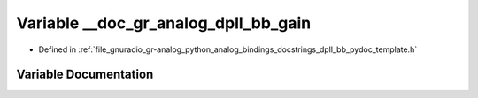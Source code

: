 .. _exhale_variable_dpll__bb__pydoc__template_8h_1aa1b53c7b2ff35db2708ee47fbe0d4f54:

Variable __doc_gr_analog_dpll_bb_gain
=====================================

- Defined in :ref:`file_gnuradio_gr-analog_python_analog_bindings_docstrings_dpll_bb_pydoc_template.h`


Variable Documentation
----------------------


.. doxygenvariable:: __doc_gr_analog_dpll_bb_gain
   :project: gnuradio